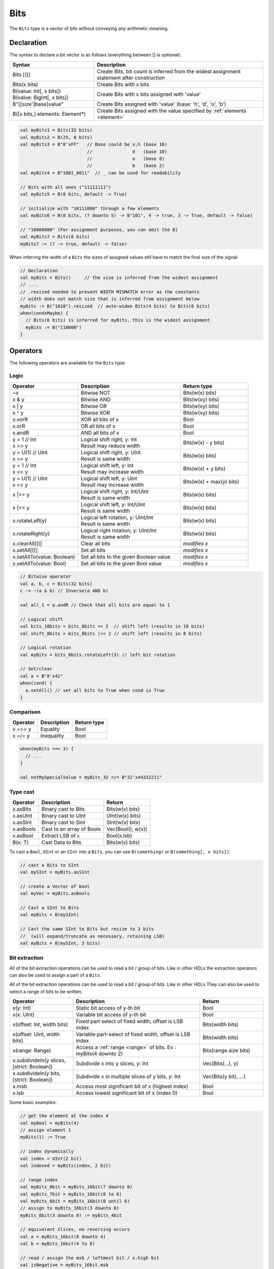 .. _Bits:

Bits
====

The ``Bits`` type is a vector of bits without conveying any arithmetic meaning.

Declaration
-----------

The syntax to declare a bit vector is as follows (everything between [] is optional):

.. list-table::
   :header-rows: 1
   :widths: 5 10

   * - Syntax
     - Description
   * - Bits [()]
     - Create Bits, bit count is inferred from the widest assignment statement
       after construction
   * - Bits(x bits)
     - Create Bits with x bits
   * - | B(value: Int[, x bits])
       | B(value: BigInt[, x bits])
     - Create Bits with x bits assigned with 'value'
   * - B"[[size']base]value"
     - Create Bits assigned with 'value' (base: 'h', 'd', 'o', 'b')
   * - B([x bits,] elements: Element*)
     - Create Bits assigned with the value specified by :ref:`elements <element>`


.. code-block:: scala

   val myBits1 = Bits(32 bits)   
   val myBits2 = B(25, 8 bits)
   val myBits3 = B"8'xFF"   // Base could be x,h (base 16)                         
                            //               d   (base 10)
                            //               o   (base 8)
                            //               b   (base 2)    
   val myBits4 = B"1001_0011"  // _ can be used for readability

   // Bits with all ones ("11111111")
   val myBits5 = B(8 bits, default -> True)

   // initialize with "10111000" through a few elements
   val myBits6 = B(8 bits, (7 downto 5) -> B"101", 4 -> true, 3 -> True, default -> false)

   // "10000000" (For assignment purposes, you can omit the B)
   val myBits7 = Bits(8 bits)
   myBits7 := (7 -> true, default -> false) 

When inferring the width of a ``Bits`` the sizes of assigned values still have to match 
the final size of the signal:

.. code-block:: scala

   // Declaration
   val myBits = Bits()     // the size is inferred from the widest assignment
   // ....
   // .resized needed to prevent WIDTH MISMATCH error as the constants
   // width does not match size that is inferred from assignment below
   myBits := B("1010").resized  // auto-widen Bits(4 bits) to Bits(6 bits)
   when(condxMaybe) {
     // Bits(6 bits) is inferred for myBits, this is the widest assignment
     myBits := B("110000")
   }

Operators
---------

The following operators are available for the ``Bits`` type:

Logic
^^^^^

.. list-table::
   :header-rows: 1
   :widths: 2 3 2

   * - Operator
     - Description
     - Return type
   * - ~x
     - Bitwise NOT
     - Bits(w(x) bits)
   * - x & y
     - Bitwise AND
     - Bits(w(xy) bits)
   * - x | y
     - Bitwise OR
     - Bits(w(xy) bits)
   * - x ^ y
     - Bitwise XOR
     - Bits(w(xy) bits)
   * - x.xorR
     - XOR all bits of x
     - Bool
   * - x.orR
     - OR all bits of x
     - Bool
   * - x.andR
     - AND all bits of x
     - Bool
   * - | y = 1 // Int
       | x \>\> y
     - | Logical shift right, y: Int
       | Result may reduce width
     - Bits(w(x) - y bits)
   * - | y = U(1) // UInt
       | x \>\> y
     - | Logical shift right, y: UInt
       | Result is same width
     - Bits(w(x) bits)
   * - | y = 1 // Int
       | x \<\< y
     - | Logical shift left, y: Int
       | Result may increase width
     - Bits(w(x) + y bits)
   * - | y = U(1) // UInt
       | x \<\< y
     - | Logical shift left, y: UInt
       | Result may increase width
     - Bits(w(x) + max(y) bits)
   * - x \|\>\> y
     - | Logical shift right, y: Int/UInt
       | Result is same width
     - Bits(w(x) bits)
   * - x \|\<\< y
     - | Logical shift left, y: Int/UInt
       | Result is same width
     - Bits(w(x) bits)
   * - x.rotateLeft(y)
     - | Logical left rotation, y: UInt/Int
       | Result is same width
     - Bits(w(x) bits)
   * - x.rotateRight(y)
     - | Logical right rotation, y: UInt/Int
       | Result is same width
     - Bits(w(x) bits)
   * - x.clearAll[()]
     - Clear all bits
     - *modifies x*
   * - x.setAll[()]
     - Set all bits
     - *modifies x*
   * - x.setAllTo(value: Boolean)
     - Set all bits to the given Boolean value
     - *modifies x*
   * - x.setAllTo(value: Bool)
     - Set all bits to the given Bool value
     - *modifies x*

.. code-block:: scala

   // Bitwise operator
   val a, b, c = Bits(32 bits)
   c := ~(a & b) // Inverse(a AND b)

   val all_1 = a.andR // Check that all bits are equal to 1

   // Logical shift
   val bits_10bits = bits_8bits << 2  // shift left (results in 10 bits)
   val shift_8bits = bits_8bits |<< 2 // shift left (results in 8 bits)

   // Logical rotation
   val myBits = bits_8bits.rotateLeft(3) // left bit rotation

   // Set/clear
   val a = B"8'x42"
   when(cond) {
     a.setAll() // set all bits to True when cond is True
   }

Comparison
^^^^^^^^^^

.. list-table::
   :header-rows: 1

   * - Operator
     - Description
     - Return type
   * - x === y
     - Equality
     - Bool
   * - x =/= y
     - Inequality
     - Bool


.. code-block:: scala

   when(myBits === 3) {
     // ...
   }

   val notMySpecialValue = myBits_32 =/= B"32'x44332211"

Type cast
^^^^^^^^^

.. list-table::
   :header-rows: 1

   * - Operator
     - Description
     - Return
   * - x.asBits
     - Binary cast to Bits
     - Bits(w(x) bits)
   * - x.asUInt
     - Binary cast to UInt
     - UInt(w(x) bits)
   * - x.asSInt
     - Binary cast to SInt
     - SInt(w(x) bits)
   * - x.asBools
     - Cast to an array of Bools
     - Vec(Bool(), w(x))
   * - x.asBool
     - Extract LSB of :code:`x`
     - Bool(x.lsb)
   * - B(x: T)
     - Cast Data to Bits
     - Bits(w(x) bits)


To cast a ``Bool``, ``UInt`` or an ``SInt`` into a ``Bits``, you can use ``B(something)`` or ``B(something[, x bits])``:

.. code-block:: scala

   // cast a Bits to SInt
   val mySInt = myBits.asSInt

   // create a Vector of bool
   val myVec = myBits.asBools

   // Cast a SInt to Bits
   val myBits = B(mySInt)

   // Cast the same SInt to Bits but resize to 3 bits
   //  (will expand/truncate as necessary, retaining LSB)
   val myBits = B(mySInt, 3 bits)

Bit extraction
^^^^^^^^^^^^^^

All of the bit extraction operations can be used to read a bit / group of bits. Like in other HDLs
the extraction operators can also be used to assign a part of a ``Bits``.

All of the bit extraction operations can be used to read a bit / group of bits. Like in other HDLs They
can also be used to select a range of bits to be written.

.. list-table::
   :header-rows: 1
   :widths: 2 4 2

   * - Operator
     - Description
     - Return
   * - x(y: Int)
     - Static bit access of y-th bit
     - Bool
   * - x(x: UInt)
     - Variable bit access of y-th bit
     - Bool
   * - x(offset: Int, width bits)
     - Fixed part select of fixed width, offset is LSB index
     - Bits(width bits)
   * - x(offset: UInt, width bits)
     - Variable part-select of fixed width, offset is LSB index
     - Bits(width bits)
   * - x(range: Range)
     - Access a :ref:`range <range>` of bits. Ex : myBits(4 downto 2)
     - Bits(range.size bits)
   * - x.subdivideIn(y slices, [strict: Boolean])
     - Subdivide x into y slices, y: Int
     - Vec(Bits(...), y)
   * - x.subdivideIn(y bits, [strict: Boolean])
     - Subdivide x in multiple slices of y bits, y: Int
     - Vec(Bits(y bit), ...)
   * - x.msb
     - Access most significant bit of x (highest index)
     - Bool
   * - x.lsb
     - Access lowest significant bit of x (index 0)
     - Bool


Some basic examples:

.. code-block:: scala

   // get the element at the index 4
   val myBool = myBits(4)
   // assign element 1
   myBits(1) := True

   // index dynamically
   val index = UInt(2 bit)
   val indexed = myBits(index, 2 bit)

   // range index
   val myBits_8bit = myBits_16bit(7 downto 0)
   val myBits_7bit = myBits_16bit(0 to 6)
   val myBits_6bit = myBits_16bit(0 until 6)
   // assign to myBits_16bit(3 downto 0)
   myBits_8bit(3 downto 0) := myBits_4bit

   // equivalent slices, no reversing occurs
   val a = myBits_16bit(8 downto 4)
   val b = myBits_16bit(4 to 8)

   // read / assign the msb / leftmost bit / x.high bit
   val isNegative = myBits_16bit.msb
   myBits_16bit.msb := False

Subdivide details
"""""""""""""""""

Both overloads of ``subdivideIn`` have an optional parameter ``strict`` (i.e. ``subdivideIn(slices: SlicesCount, strict: Boolean = true)``).
If ``strict`` is ``true`` an error will be raised if the input could not be divided evenly. If set to ``false`` the generated pieces may
have varying size if necessary.

.. code-block:: scala

   // Subdivide
   val sel = UInt(2 bits)
   val myBitsWord = myBits_128bits.subdivideIn(32 bits)(sel)
       // sel = 3 => myBitsWord = myBits_128bits(127 downto 96)
       // sel = 2 => myBitsWord = myBits_128bits( 95 downto 64)
       // sel = 1 => myBitsWord = myBits_128bits( 63 downto 32)
       // sel = 0 => myBitsWord = myBits_128bits( 31 downto  0)

    // If you want to access in reverse order you can do:
    val myVector   = myBits_128bits.subdivideIn(32 bits).reverse
    val myRevBitsWord = myVector(sel)

    // We can also assign through subdivides
    val output8 = Bits(8 bit)
    val pieces = output8.subdivideIn(2 slices)
    // assign to output8
    pieces(0) := 0xf
    pieces(1) := 0x5

Misc
^^^^

The operations listed below that create hardware signals all create new signals.
In contrast to the bit extraction operations listed above it's not possible
to use the return values to assign to the original signal.

.. list-table::
   :header-rows: 1
   :widths: 2 4 2

   * - Operator
     - Description
     - Return
   * - x.getWidth
     - Return bitcount
     - Int
   * - x.bitsRange
     - Return the range (0 to x.high)
     - Range
   * - x.valueRange
     - Return the range of minimum to maximum x values, interpreted as an unsigned integer (0 to 2 \*\* width - 1).
     - Range
   * - x.high
     - Return the index of the MSB (highest allowed zero-based index for x)
     - Int
   * - x.reversed
     - Return a copy of x with reverse bit order, MSB<>LSB are mirrored.
     - Bits(w(x) bits)
   * - x ## y
     - Concatenate, x->high, y->low
     - Bits(w(x) + w(y) bits)
   * - x.resize(y)
     - Return a resized representation of x, if enlarged, it is extended with zero
       padding at MSB as necessary, y: Int
     - Bits(y bits)
   * - x.resized
     - Return a version of x which is allowed to be automatically resized were
       needed.  The resize operation is deferred until the point of assignment later.
       The resize may widen or truncate, retaining the LSB.
     - Bits(w(x) bits)
   * - x.resizeLeft(x)
     - Resize by keeping MSB at the same place, x:Int
       The resize may widen or truncate, retaining the MSB.
     - Bits(x bits)
   * - x.getZero
     - Return a new instance of Bits that is assigned a constant value of zeros the same width as x.
     - Bits(0, w(x) bits)
   * - x.getAllTrue
     - Return a new instance of Bits that is assigned a constant value of ones the same width as x.
     - Bits(w(x) bits).setAll()

.. note::
  `validRange` can only be used for types where the minimum and maximum values fit into a signed
  32-bit integer. (This is a limitation given by the Scala ``scala.collection.immutable.Range``
  type which uses `Int`)

.. code-block:: scala
   
   println(myBits_32bits.getWidth) // 32

   // Concatenation
   myBits_24bits := bits_8bits_1 ## bits_8bits_2 ## bits_8bits_3
   // or
   myBits_24bits := Cat(bits_8bits_1, bits_8bits_2, bits_8bits_3)

   // Resize
   myBits_32bits := B"32'x112233344"
   myBits_8bits  := myBits_32bits.resized       // automatic resize (myBits_8bits = 0x44)
   myBits_8bits  := myBits_32bits.resize(8)     // resize to 8 bits (myBits_8bits = 0x44)
   myBits_8bits  := myBits_32bits.resizeLeft(8) // resize to 8 bits (myBits_8bits = 0x11)

.. _maskedliteral:

MaskedLiteral
-------------

MaskedLiteral values are bit vectors with don't care values denoted with ``-``.
They can be used for direct comparison or for ``switch`` statements and ``mux`` es.

.. code-block:: scala

     val myBits = B"1101"

     val test1 = myBits === M"1-01" // True
     val test2 = myBits === M"0---" // False
     val test3 = myBits === M"1--1" // True
